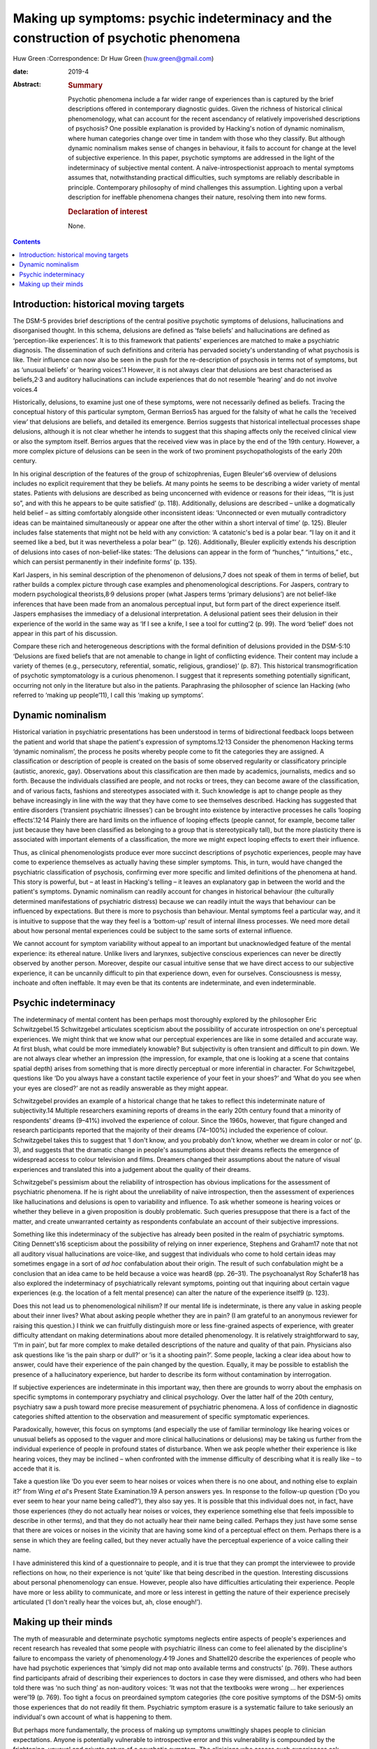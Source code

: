 =====================================================================================
Making up symptoms: psychic indeterminacy and the construction of psychotic phenomena
=====================================================================================



Huw Green
:Correspondence: Dr Huw Green (huw.green@gmail.com)

:date: 2019-4

:Abstract:
   .. rubric:: Summary
      :name: sec_a1

   Psychotic phenomena include a far wider range of experiences than is
   captured by the brief descriptions offered in contemporary diagnostic
   guides. Given the richness of historical clinical phenomenology, what
   can account for the recent ascendancy of relatively impoverished
   descriptions of psychosis? One possible explanation is provided by
   Hacking's notion of dynamic nominalism, where human categories change
   over time in tandem with those who they classify. But although
   dynamic nominalism makes sense of changes in behaviour, it fails to
   account for change at the level of subjective experience. In this
   paper, psychotic symptoms are addressed in the light of the
   indeterminacy of subjective mental content. A naïve-introspectionist
   approach to mental symptoms assumes that, notwithstanding practical
   difficulties, such symptoms are reliably describable in principle.
   Contemporary philosophy of mind challenges this assumption. Lighting
   upon a verbal description for ineffable phenomena changes their
   nature, resolving them into new forms.

   .. rubric:: Declaration of interest
      :name: sec_a2

   None.


.. contents::
   :depth: 3
..

.. _sec1:

Introduction: historical moving targets
=======================================

The DSM-5 provides brief descriptions of the central positive psychotic
symptoms of delusions, hallucinations and disorganised thought. In this
schema, delusions are defined as ‘false beliefs’ and hallucinations are
defined as ‘perception-like experiences’. It is to this framework that
patients' experiences are matched to make a psychiatric diagnosis. The
dissemination of such definitions and criteria has pervaded society's
understanding of what psychosis is like. Their influence can now also be
seen in the push for the re-description of psychosis in terms not of
symptoms, but as ‘unusual beliefs’ or ‘hearing voices’.1 However, it is
not always clear that delusions are best characterised as
beliefs,2\ :sup:`,`\ 3 and auditory hallucinations can include
experiences that do not resemble ‘hearing’ and do not involve voices.4

Historically, delusions, to examine just one of these symptoms, were not
necessarily defined as beliefs. Tracing the conceptual history of this
particular symptom, German Berrios5 has argued for the falsity of what
he calls the ‘received view’ that delusions are beliefs, and detailed
its emergence. Berrios suggests that historical intellectual processes
shape delusions, although it is not clear whether he intends to suggest
that this shaping affects only the received clinical view or also the
symptom itself. Berrios argues that the received view was in place by
the end of the 19th century. However, a more complex picture of
delusions can be seen in the work of two prominent psychopathologists of
the early 20th century.

In his original description of the features of the group of
schizophrenias, Eugen Bleuler's6 overview of delusions includes no
explicit requirement that they be beliefs. At many points he seems to be
describing a wider variety of mental states. Patients with delusions are
described as being unconcerned with evidence or reasons for their ideas,
‘“It is just so”, and with this he appears to be quite satisfied’ (p.
118). Additionally, delusions are described – unlike a dogmatically held
belief – as sitting comfortably alongside other inconsistent ideas:
‘Unconnected or even mutually contradictory ideas can be maintained
simultaneously or appear one after the other within a short interval of
time’ (p. 125). Bleuler includes false statements that might not be held
with any conviction: ‘A catatonic's bed is a polar bear. “I lay on it
and it seemed like a bed, but it was nevertheless a polar bear”’ (p.
126). Additionally, Bleuler explicitly extends his description of
delusions into cases of non-belief-like states: ‘The delusions can
appear in the form of “hunches,” “intuitions,” etc., which can persist
permanently in their indefinite forms’ (p. 135).

Karl Jaspers, in his seminal description of the phenomenon of
delusions,7 does not speak of them in terms of belief, but rather builds
a complex picture through case examples and phenomenological
descriptions. For Jaspers, contrary to modern psychological
theorists,8\ :sup:`,`\ 9 delusions proper (what Jaspers terms ‘primary
delusions’) are not belief-like inferences that have been made from an
anomalous perceptual input, but form part of the direct experience
itself. Jaspers emphasises the immediacy of a delusional interpretation.
A delusional patient sees their delusion in their experience of the
world in the same way as ‘If I see a knife, I see a tool for cutting’2
(p. 99). The word ‘belief’ does not appear in this part of his
discussion.

Compare these rich and heterogeneous descriptions with the formal
definition of delusions provided in the DSM-5:10 ‘Delusions are fixed
beliefs that are not amenable to change in light of conflicting
evidence. Their content may include a variety of themes (e.g.,
persecutory, referential, somatic, religious, grandiose)’ (p. 87). This
historical transmogrification of psychotic symptomatology is a curious
phenomenon. I suggest that it represents something potentially
significant, occurring not only in the literature but also in the
patients. Paraphrasing the philosopher of science Ian Hacking (who
referred to ‘making up people’11), I call this ‘making up symptoms’.

.. _sec2:

Dynamic nominalism
==================

Historical variation in psychiatric presentations has been understood in
terms of bidirectional feedback loops between the patient and world that
shape the patient's expression of symptoms.12\ :sup:`,`\ 13 Consider the
phenomenon Hacking terms ‘dynamic nominalism’, the process he posits
whereby people come to fit the categories they are assigned. A
classification or description of people is created on the basis of some
observed regularity or classificatory principle (autistic, anorexic,
gay). Observations about this classification are then made by academics,
journalists, medics and so forth. Because the individuals classified are
people, and not rocks or trees, they can become aware of the
classification, and of various facts, fashions and stereotypes
associated with it. Such knowledge is apt to change people as they
behave increasingly in line with the way that they have come to see
themselves described. Hacking has suggested that entire disorders
(‘transient psychiatric illnesses’) can be brought into existence by
interactive processes he calls ‘looping effects’.12\ :sup:`,`\ 14
Plainly there are hard limits on the influence of looping effects
(people cannot, for example, become taller just because they have been
classified as belonging to a group that is stereotypically tall), but
the more plasticity there is associated with important elements of a
classification, the more we might expect looping effects to exert their
influence.

Thus, as clinical phenomenologists produce ever more succinct
descriptions of psychotic experiences, people may have come to
experience themselves as actually having these simpler symptoms. This,
in turn, would have changed the psychiatric classification of psychosis,
confirming ever more specific and limited definitions of the phenomena
at hand. This story is powerful, but – at least in Hacking's telling –
it leaves an explanatory gap in between the world and the patient's
symptoms. Dynamic nominalism can readily account for changes in
historical behaviour (the culturally determined manifestations of
psychiatric distress) because we can readily intuit the ways that
behaviour can be influenced by expectations. But there is more to
psychosis than behaviour. Mental symptoms feel a particular way, and it
is intuitive to suppose that the way they feel is a ‘bottom-up’ result
of internal illness processes. We need more detail about how personal
mental experiences could be subject to the same sorts of external
influence.

We cannot account for symptom variability without appeal to an important
but unacknowledged feature of the mental experience: its ethereal
nature. Unlike livers and larynxes, subjective conscious experiences can
never be directly observed by another person. Moreover, despite our
casual intuitive sense that we have direct access to our subjective
experience, it can be uncannily difficult to pin that experience down,
even for ourselves. Consciousness is messy, inchoate and often
ineffable. It may even be that its contents are indeterminate, and even
indeterminable.

.. _sec3:

Psychic indeterminacy
=====================

The indeterminacy of mental content has been perhaps most thoroughly
explored by the philosopher Eric Schwitzgebel.15 Schwitzgebel
articulates scepticism about the possibility of accurate introspection
on one's perceptual experiences. We might think that we know what our
perceptual experiences are like in some detailed and accurate way. At
first blush, what could be more immediately knowable? But subjectivity
is often transient and difficult to pin down. We are not always clear
whether an impression (the impression, for example, that one is looking
at a scene that contains spatial depth) arises from something that is
more directly perceptual or more inferential in character. For
Schwitzgebel, questions like ‘Do you always have a constant tactile
experience of your feet in your shoes?’ and ‘What do you see when your
eyes are closed?’ are not as readily answerable as they might appear.

Schwitzgebel provides an example of a historical change that he takes to
reflect this indeterminate nature of subjectivity.14 Multiple
researchers examining reports of dreams in the early 20th century found
that a minority of respondents' dreams (9–41%) involved the experience
of colour. Since the 1960s, however, that figure changed and research
participants reported that the majority of their dreams (74–100%)
included the experience of colour. Schwitzgebel takes this to suggest
that ‘I don't know, and you probably don't know, whether we dream in
color or not’ (p. 3), and suggests that the dramatic change in people's
assumptions about their dreams reflects the emergence of widespread
access to colour television and films. Dreamers changed their
assumptions about the nature of visual experiences and translated this
into a judgement about the quality of their dreams.

Schwitzgebel's pessimism about the reliability of introspection has
obvious implications for the assessment of psychiatric phenomena. If he
is right about the unreliability of naïve introspection, then the
assessment of experiences like hallucinations and delusions is open to
variability and influence. To ask whether someone is hearing voices or
whether they believe in a given proposition is doubly problematic. Such
queries presuppose that there is a fact of the matter, and create
unwarranted certainty as respondents confabulate an account of their
subjective impressions.

Something like this indeterminacy of the subjective has already been
posited in the realm of psychiatric symptoms. Citing Dennett's16
scepticism about the possibility of relying on inner experience,
Stephens and Graham17 note that not all auditory visual hallucinations
are voice-like, and suggest that individuals who come to hold certain
ideas may sometimes engage in a sort of *ad hoc* confabulation about
their origin. The result of such confabulation might be a conclusion
that an idea came to be held because a voice was heard8 (pp. 26–31). The
psychoanalyst Roy Schafer18 has also explored the indeterminacy of
psychiatrically relevant symptoms, pointing out that inquiring about
certain vague experiences (e.g. the location of a felt mental presence)
can alter the nature of the experience itself9 (p. 123).

Does this not lead us to phenomenological nihilism? If our mental life
is indeterminate, is there any value in asking people about their inner
lives? What about asking people whether they are in pain? (I am grateful
to an anonymous reviewer for raising this question.) I think we can
fruitfully distinguish more or less fine-grained aspects of experience,
with greater difficulty attendant on making determinations about more
detailed phenomenology. It is relatively straightforward to say, ‘I'm in
pain’, but far more complex to make detailed descriptions of the nature
and quality of that pain. Physicians also ask questions like ‘is the
pain sharp or dull?’ or ‘is it a shooting pain?’. Some people, lacking a
clear idea about how to answer, could have their experience of the pain
changed by the question. Equally, it may be possible to establish the
presence of a hallucinatory experience, but harder to describe its form
without contamination by interrogation.

If subjective experiences are indeterminate in this important way, then
there are grounds to worry about the emphasis on specific symptoms in
contemporary psychiatry and clinical psychology. Over the latter half of
the 20th century, psychiatry saw a push toward more precise measurement
of psychiatric phenomena. A loss of confidence in diagnostic categories
shifted attention to the observation and measurement of specific
symptomatic experiences.

Paradoxically, however, this focus on symptoms (and especially the use
of familiar terminology like hearing voices or unusual beliefs as
opposed to the vaguer and more clinical hallucinations or delusions) may
be taking us further from the individual experience of people in
profound states of disturbance. When we ask people whether their
experience is like hearing voices, they may be inclined – when
confronted with the immense difficulty of describing what it is really
like – to accede that it is.

Take a question like ‘Do you ever seem to hear noises or voices when
there is no one about, and nothing else to explain it?’ from Wing *et
al*'s Present State Examination.19 A person answers yes. In response to
the follow-up question (‘Do you ever seem to hear your name being
called?’), they also say yes. It is possible that this individual does
not, in fact, have those experiences (they do not actually hear noises
or voices, they experience something else that feels impossible to
describe in other terms), and that they do not actually hear their name
being called. Perhaps they just have some sense that there are voices or
noises in the vicinity that are having some kind of a perceptual effect
on them. Perhaps there is a sense in which they are feeling called, but
they never actually have the perceptual experience of a voice calling
their name.

I have administered this kind of a questionnaire to people, and it is
true that they can prompt the interviewee to provide reflections on how,
no their experience is not ‘quite’ like that being described in the
question. Interesting discussions about personal phenomenology can
ensue. However, people also have difficulties articulating their
experience. People have more or less ability to communicate, and more or
less interest in getting the nature of their experience precisely
articulated (‘I don't really hear the voices but, ah, close enough!’).

.. _sec4:

Making up their minds
=====================

The myth of measurable and determinate psychotic symptoms neglects
entire aspects of people's experiences and recent research has revealed
that some people with psychiatric illness can come to feel alienated by
the discipline's failure to encompass the variety of
phenomenology.4\ :sup:`,`\ 19 Jones and Shattell20 describe the
experiences of people who have had psychotic experiences that ‘simply
did not map onto available terms and constructs’ (p. 769). These authors
find participants afraid of describing their experiences to doctors in
case they were dismissed, and others who had been told there was ‘no
such thing’ as non-auditory voices: ‘It was not that the textbooks were
wrong … her experiences were’19 (p. 769). Too tight a focus on
preordained symptom categories (the core positive symptoms of the DSM-5)
omits those experiences that do not readily fit them. Psychiatric
symptom erasure is a systematic failure to take seriously an
individual's own account of what is happening to them.

But perhaps more fundamentally, the process of making up symptoms
unwittingly shapes people to clinician expectations. Anyone is
potentially vulnerable to introspective error and this vulnerability is
compounded by the frightening, unusual and private nature of a psychotic
symptom. The clinicians who assess such experiences ask specific
questions and have diagnostic expectations, thereby providing a
particular framework for their patients to fit into. It is a mistake to
minimise the potential power of such shaping.

In his discussion of multiple personality disorder,12 Hacking outlines
the moral hazard involved in the inadvertent creation of psychiatric
subjectivity by reference to a Marxist concept. To create and impose new
ways of being psychiatrically disturbed, he says, is to subject people
to a form of false consciousness. If my argument here is correct, we
cannot successfully demarcate false from true consciousness. If there is
no plain fact of the matter about the nature and contents of mental
states to begin with, there is no ‘pure’ unobserved form of
consciousness to compare against a putatively ‘false’ form. Nonetheless,
I submit that Hacking is on to something significant. When psychiatrists
come into contact with disturbances of consciousness, they cannot hope
to only observe them. The mind is not infinitely malleable (it would
salve much therapeutic angst if it were), but encounters with others –
especially powerful professional others – can be expected to influence
the form that peoples' thoughts can take.

**Huw Green** is a postdoctoral clinical fellow in psychology at the
Icahn School of Medicine at Mount Sinai, New York, USA.
